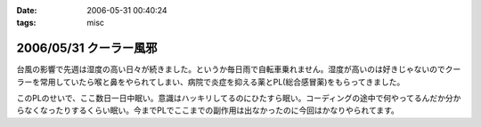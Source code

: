 :date: 2006-05-31 00:40:24
:tags: misc

=======================
2006/05/31 クーラー風邪
=======================

台風の影響で先週は湿度の高い日々が続きました。というか毎日雨で自転車乗れません。湿度が高いのは好きじゃないのでクーラーを常用していたら喉と鼻をやられてしまい、病院で炎症を抑える薬とPL(総合感冒薬)をもらってきました。

このPLのせいで、ここ数日一日中眠い。意識はハッキリしてるのにひたすら眠い。コーディングの途中で何やってるんだか分からなくなったりするくらい眠い。今までPLでここまでの副作用は出なかったのに今回はかなりやられてます。


.. :extend type: text/html
.. :extend:



.. :comments:
.. :comment id: 2006-06-02.3459568347
.. :title: Re:クーラー風邪
.. :author: masaru
.. :date: 2006-06-02 02:02:26
.. :email: 
.. :url: 
.. :body:
.. >意識はハッキリしてるのにひたすら眠い
.. 
.. 矛盾しているような気がしますが
.. とにかく頑張ってください。
.. 
.. :comments:
.. :comment id: 2006-06-02.8288146835
.. :title: Re:クーラー風邪
.. :author: 清水川
.. :date: 2006-06-02 02:10:28
.. :email: 
.. :url: 
.. :body:
.. > 矛盾しているような気がしますが
.. 
.. それくらい眠いって事で。
.. 風邪の峠は越えました。今は仕事の峠を越えようとしてます。
